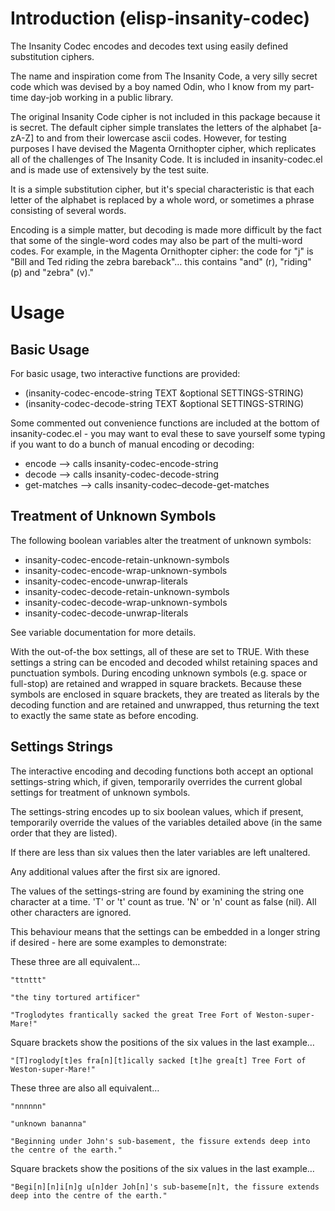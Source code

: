 * Introduction (elisp-insanity-codec)

The Insanity Codec encodes and decodes text using easily defined substitution
ciphers.

The name and inspiration come from The Insanity Code, a very silly secret code
which was devised by a boy named Odin, who I know from my part-time day-job
working in a public library.

The original Insanity Code cipher is not included in this package because it is
secret. The default cipher simple translates the letters of the alphabet
[a-zA-Z] to and from their lowercase ascii codes. However, for testing purposes
I have devised the Magenta Ornithopter cipher, which replicates all of the
challenges of The Insanity Code. It is included in insanity-codec.el and is made
use of extensively by the test suite.

It is a simple substitution cipher, but it's special characteristic is that each
letter of the alphabet is replaced by a whole word, or sometimes a phrase
consisting of several words.

Encoding is a simple matter, but decoding is made more difficult by the fact
that some of the single-word codes may also be part of the multi-word codes. For
example, in the Magenta Ornithopter cipher: the code for "j" is "Bill and
Ted riding the zebra bareback"... this contains "and" (r), "riding" (p)
and "zebra" (v)."

* Usage
** Basic Usage
For basic usage, two interactive functions are provided:

- (insanity-codec-encode-string TEXT &optional SETTINGS-STRING)
- (insanity-codec-decode-string TEXT &optional SETTINGS-STRING)

Some commented out convenience functions are included at the bottom of
insanity-codec.el - you may want to eval these to save yourself some typing if
you want to do a bunch of manual encoding or decoding:

- encode      --> calls insanity-codec-encode-string
- decode      --> calls insanity-codec-decode-string
- get-matches --> calls insanity-codec--decode-get-matches

** Treatment of Unknown Symbols

The following boolean variables alter the treatment of unknown symbols:

- insanity-codec-encode-retain-unknown-symbols
- insanity-codec-encode-wrap-unknown-symbols
- insanity-codec-encode-unwrap-literals
- insanity-codec-decode-retain-unknown-symbols
- insanity-codec-decode-wrap-unknown-symbols
- insanity-codec-decode-unwrap-literals

See variable documentation for more details.

With the out-of-the box settings, all of these are set to TRUE. With these
settings a string can be encoded and decoded whilst retaining spaces and
punctuation symbols. During encoding unknown symbols (e.g. space or full-stop)
are retained and wrapped in square brackets. Because these symbols are enclosed
in square brackets, they are treated as literals by the decoding function and
are retained and unwrapped, thus returning the text to exactly the same state as
before encoding.

** Settings Strings

The interactive encoding and decoding functions both accept an optional
settings-string which, if given, temporarily overrides the current global
settings for treatment of unknown symbols.

The settings-string encodes up to six boolean values, which if present,
temporarily override the values of the variables detailed above (in the same
order that they are listed).

If there are less than six values then the later variables are left unaltered.

Any additional values after the first six are ignored.

The values of the settings-string are found by examining the string one
character at a time. 'T' or 't' count as true. 'N' or 'n' count as false
(nil). All other characters are ignored.

This behaviour means that the settings can be embedded in a longer string if
desired - here are some examples to demonstrate:



These three are all equivalent...

#+BEGIN_EXAMPLE
"ttnttt"

"the tiny tortured artificer"

"Troglodytes frantically sacked the great Tree Fort of Weston-super-Mare!"
#+END_EXAMPLE

Square brackets show the positions of the six values in the last example...

#+BEGIN_EXAMPLE
"[T]roglody[t]es fra[n][t]ically sacked [t]he grea[t] Tree Fort of Weston-super-Mare!"
#+END_EXAMPLE



These three are also all equivalent...

#+BEGIN_EXAMPLE
"nnnnnn"

"unknown bananna"

"Beginning under John's sub-basement, the fissure extends deep into the centre of the earth."
#+END_EXAMPLE

Square brackets show the positions of the six values in the last example...

#+BEGIN_EXAMPLE
"Begi[n][n]i[n]g u[n]der Joh[n]'s sub-baseme[n]t, the fissure extends deep into the centre of the earth."
#+END_EXAMPLE
